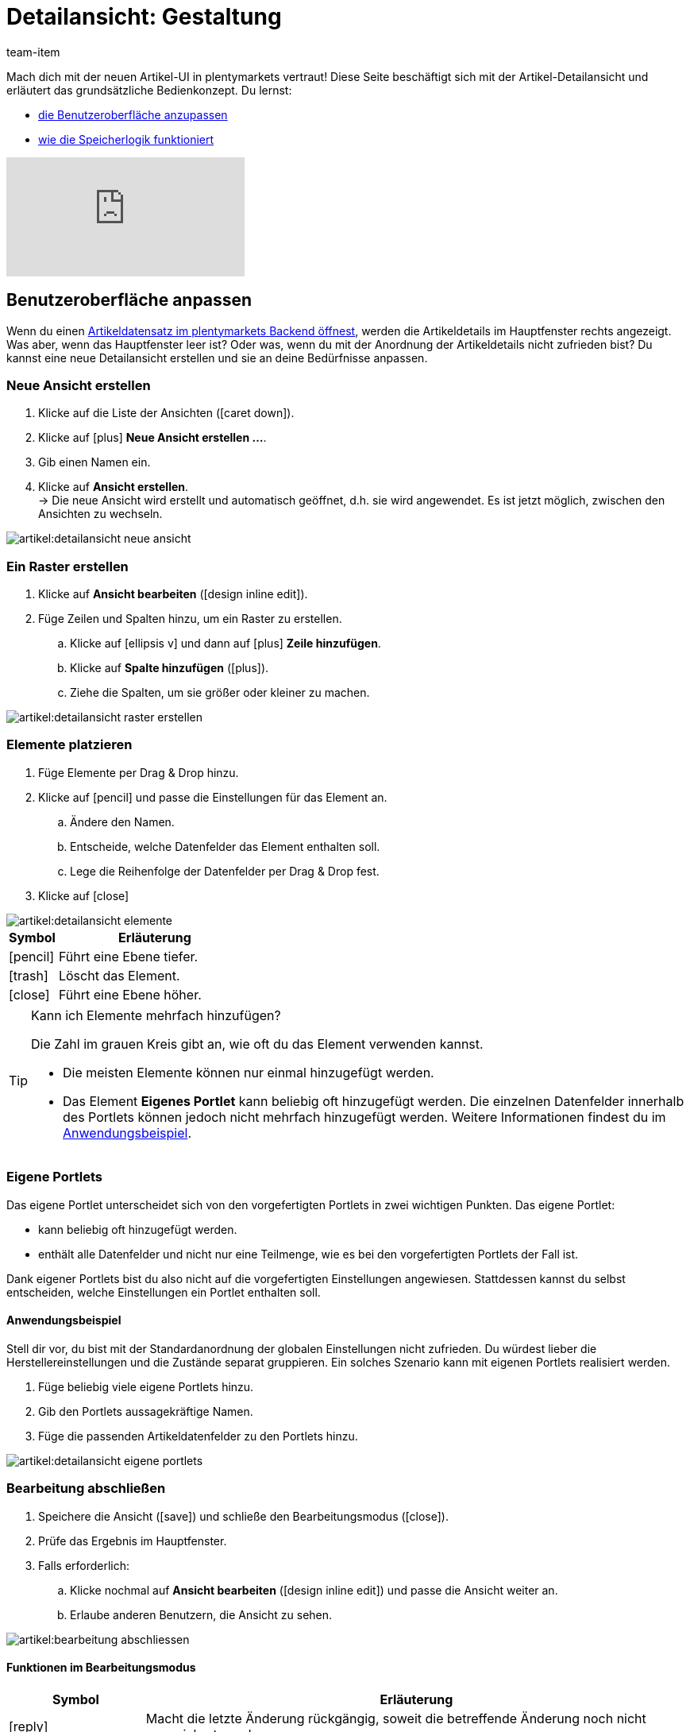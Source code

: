 = Detailansicht: Gestaltung
:keywords: Neue Artikel-UI, Artikel » Artikel-UI, Artikel bearbeiten, Artikelbearbeitung, Bearbeitungsmodus, MyView, Navigation, Navigationsleiste, Portlet, Portlets, Eigenes Portlet, Ansicht, Ansichten, Ansicht erstellen, Detailansicht, Detailansichten, Artikelansicht, Artikelansichten, Variantenansicht, Variantenansichten, Element, Elemente
:description: Du kannst Artikeldatensätze an deine Bedürfnisse anpassen. Lerne, die Ansicht individuell zu gestalten und die Anordnung der Artikeldetails zu ändern.
:id: 0YO0UJ5
:author: team-item

////
zuletzt bearbeitet 01.03.2022
////

//ToDo - once the UI texts are updated, check to make sure the UI texts match the texts in the manual page
//ToDo - info about adding notes h1, h2, colour

////
-Inheritance logic +
-How/where to do specific actions (copy item, create new item, 3-dots dropdown thing) +
-Multilingual texts logic +
-Link to directory of all data fields +
////

Mach dich mit der neuen Artikel-UI in plentymarkets vertraut!
Diese Seite beschäftigt sich mit der Artikel-Detailansicht und erläutert das grundsätzliche Bedienkonzept.
Du lernst:

* xref:artikel:detailansicht.adoc#200[die Benutzeroberfläche anzupassen]
* xref:artikel:detailansicht.adoc#1000[wie die Speicherlogik funktioniert]

video::682773880[vimeo]

[#200]
== Benutzeroberfläche anpassen

Wenn du einen xref:artikel:suchen.adoc#100[Artikeldatensatz im plentymarkets Backend öffnest], werden die Artikeldetails im Hauptfenster rechts angezeigt.
Was aber, wenn das Hauptfenster leer ist?
Oder was, wenn du mit der Anordnung der Artikeldetails nicht zufrieden bist?
Du kannst eine neue Detailansicht erstellen und sie an deine Bedürfnisse anpassen.

[#300]
=== Neue Ansicht erstellen

. Klicke auf die Liste der Ansichten (icon:caret-down[role="darkGrey"]).
. Klicke auf icon:plus[role="darkGrey"] *Neue Ansicht erstellen ...*.
. Gib einen Namen ein.
. Klicke auf *Ansicht erstellen*. +
→ Die neue Ansicht wird erstellt und automatisch geöffnet, d.h. sie wird angewendet.
Es ist jetzt möglich, zwischen den Ansichten zu wechseln.

image::artikel:detailansicht-neue-ansicht.gif[]

[#400]
=== Ein Raster erstellen

. Klicke auf *Ansicht bearbeiten* (icon:design_inline_edit[set=plenty]).
. Füge Zeilen und Spalten hinzu, um ein Raster zu erstellen.
.. Klicke auf icon:ellipsis-v[role="blue"] und dann auf icon:plus[role="darkGrey"] *Zeile hinzufügen*.
.. Klicke auf *Spalte hinzufügen* (icon:plus[role="darkGrey"]).
.. Ziehe die Spalten, um sie größer oder kleiner zu machen.

image::artikel:detailansicht-raster-erstellen.gif[]

[#500]
=== Elemente platzieren

. Füge Elemente per Drag & Drop hinzu.
. Klicke auf icon:pencil[role="blue"] und passe die Einstellungen für das Element an.
.. Ändere den Namen.
.. Entscheide, welche Datenfelder das Element enthalten soll.
.. Lege die Reihenfolge der Datenfelder per Drag & Drop fest.
. Klicke auf icon:close[role="blue"]

image::artikel:detailansicht-elemente.gif[]

[cols="1,4a"]
|====
|Symbol |Erläuterung

| icon:pencil[role="blue"]
|Führt eine Ebene tiefer.

| icon:trash[role="blue"]
|Löscht das Element.

| icon:close[role="blue"]
|Führt eine Ebene höher.
|====

[TIP]
.Kann ich Elemente mehrfach hinzufügen?
======
Die Zahl im grauen Kreis gibt an, wie oft du das Element verwenden kannst.

* Die meisten Elemente können nur einmal hinzugefügt werden.
* Das Element *Eigenes Portlet* kann beliebig oft hinzugefügt werden.
Die einzelnen Datenfelder innerhalb des Portlets können jedoch nicht mehrfach hinzugefügt werden.
Weitere Informationen findest du im xref:artikel:detailansicht.adoc#600[Anwendungsbeispiel].
======

[#600]
=== Eigene Portlets

//tag::own-portlet[]
Das eigene Portlet unterscheidet sich von den vorgefertigten Portlets in zwei wichtigen Punkten.
Das eigene Portlet:

* kann beliebig oft hinzugefügt werden.
* enthält alle Datenfelder und nicht nur eine Teilmenge, wie es bei den vorgefertigten Portlets der Fall ist.

Dank eigener Portlets bist du also nicht auf die vorgefertigten Einstellungen angewiesen.
Stattdessen kannst du selbst entscheiden, welche Einstellungen ein Portlet enthalten soll.

[discrete]
==== Anwendungsbeispiel

Stell dir vor, du bist mit der Standardanordnung der globalen Einstellungen nicht zufrieden.
Du würdest lieber die Herstellereinstellungen und die Zustände separat gruppieren.
Ein solches Szenario kann mit eigenen Portlets realisiert werden.

. Füge beliebig viele eigene Portlets hinzu.
. Gib den Portlets aussagekräftige Namen.
. Füge die passenden Artikeldatenfelder zu den Portlets hinzu.

image::artikel:detailansicht-eigene-portlets.png[]
//end::own-portlet[]

[#700]
=== Bearbeitung abschließen

. Speichere die Ansicht (icon:save[set=plenty, role="darkGrey"]) und schließe den Bearbeitungsmodus (icon:close[role="darkGrey"]).
. Prüfe das Ergebnis im Hauptfenster.
. Falls erforderlich:
.. Klicke nochmal auf *Ansicht bearbeiten* (icon:design_inline_edit[set=plenty]) und passe die Ansicht weiter an.
.. Erlaube anderen Benutzern, die Ansicht zu sehen.

image::artikel:bearbeitung-abschliessen.png[]

[#800]
==== Funktionen im Bearbeitungsmodus

[cols="1,4"]
|====
|Symbol |Erläuterung

| icon:reply[role=darkGrey]
|Macht die letzte Änderung rückgängig, soweit die betreffende Änderung noch nicht gespeichert wurde.

| icon:share[role=darkGrey]
|Stellt eine rückgängig gemachte Änderung wieder her.

| icon:caret-down[role="darkGrey"]
|Eine Liste der Ansichten.
Der Name der aktuell geöffneten Ansicht wird angezeigt.
Klicke auf icon:caret-down[role="darkGrey"], um zu einer anderen Ansicht zu wechseln oder eine xref:artikel:detailansicht.adoc#300[neue Ansicht] zu erstellen.

| icon:items_incoming_history[set=plenty]
|Setzt die Ansicht auf den Stand zurück, der beim letzten Speichern vorhanden war.

| icon:save[set=plenty, role="darkGrey"]
|Speichert die Änderungen, die an der Ansicht vorgenommenen wurden.

| icon:close[set=plenty]
|Schließt den Bearbeitungsmodus.
Falls nicht gespeicherte Änderungen vorhanden sind, wird eine Sicherheitsabfrage angezeigt.
|====

[#900]
==== Rechtevergabe

Welche Benutzer oder Rollen sollen die Ansicht sehen dürfen?
Du kannst den Zugriff auf jede Ansicht einzeln gewähren bzw. einschränken.

[tabs]
====
Benutzer::
+
--

. Klicke auf *Ansicht bearbeiten* (icon:design_inline_edit[set=plenty]).
. Klicke auf icon:open_external_link[set=plenty] *Rechteverwaltung*.
. Wähle *Benutzer*, um den Zugang für einen bestimmten Benutzer zu gewähren. +
→ Das Menü *Einrichtung » Einstellungen » Benutzer » Rechte » Benutzer* öffnet sich in einem neuen Tab.
. Suche (icon:search[role=blue]) und öffne das betreffende Benutzerkonto.
. Klicke auf *Ansichten*.
. Erweitere die Listeneinträge (icon:chevron-right[role="darkGrey"]) und wähle die Ansichten (icon:check-square[role="blue"]), auf die der Benutzer Zugriff haben soll.
. Speichere (icon:save[set=plenty, role="darkGrey"]) die Einstellungen.

xref:business-entscheidungen:benutzerkonten-zugaenge.adoc#112[Weitere Informationen] zu Benutzerkonten und Zugriffsrechten.

--
Rollen::
+
--

. Klicke auf *Ansicht bearbeiten* (icon:design_inline_edit[set=plenty]).
. Klicke auf icon:open_external_link[set=plenty] *Rechteverwaltung*.
. Wähle *Rollen*, um den Zugang für eine ganze Benutzerrolle zu gewähren. +
→ Das Menü *Einrichtung » Einstellungen » Benutzer » Rechte » Rollen* öffnet sich in einem neuen Tab.
. Suche (icon:search[role=blue]) und öffne die betreffende Benutzerrolle.
. Klicke auf *Ansichten*.
. Erweitere die Listeneinträge (icon:chevron-right[role="darkGrey"]) und wähle die Ansichten (icon:check-square[role="blue"]), auf die die Benutzerrolle Zugriff haben soll.
. Speichere (icon:save[set=plenty, role="darkGrey"]) die Einstellungen.

xref:business-entscheidungen:benutzerkonten-zugaenge.adoc#116[Weitere Informationen] zu Benutzerkonten und Zugriffsrechten.

--
====

[#1000]
== Speicherlogik

[#1100]
=== Sternchen

Wenn du Änderungen an einem Artikel oder einer Variante vornimmst, erscheint ein Sternchen in der linken Navigationsleiste.

* Das Sternchen weist auf ungespeicherte Änderungen hin.
* Wo das Sternchen erscheint, gibt Auskunft darüber, auf welcher Ebene die Änderung vorgenommen wurde.
Zum Beispiel, ob die Änderung auf Artikel- oder Variantenebene stattgefunden hat.
* Wenn du mehrere Artikel gleichzeitig geöffnet hast, zeigt dir das Sternchen auch an, welche Artikel geändert wurden.
* Das Sternchen verschwindet, wenn du deine Änderungen speicherst oder wenn du die Einstellungen auf ihre ursprünglichen Werte zurücksetzt.

image::artikel:detailansicht-sternchen.png[]

[#1200]
=== Pop-Up-Fenster

Versuchst du, einen Artikel mit ungespeicherten Änderungen zu schließen, erscheint ein Pop-up-Fenster, das dich auf die ungespeicherten Änderungen hinweist.
Im Pop-up-Fenster wird aufgelistet, welche Einstellungen genau geändert wurden.
Hast du mehrere Einstellungen geändert, werden sie alle aufgelistet.

image::artikel:detailansicht-pop-up.png[]

[cols="1,4"]
|====
|Option |Erläuterung

| *Speichern*
|Die Änderungen werden gespeichert und der Artikel wird geschlossen.
Wenn du den Artikel wieder öffnest, siehst du, dass die Einstellungen geändert wurden.
Diese Aktion ist die gleiche wie der Speichern-Button weiter oben im Toolbar.
Solange der Speichervorgang läuft, ist der Speichern-Button deaktiviert.

| *Nicht speichern*
|Die Änderungen werden verworfen und der Artikel wird geschlossen.
Wenn du den Artikel wieder öffnest, siehst du, dass die Einstellungen wieder auf den Ausgangszustand zurückgesetzt worden sind.

| *Abbrechen*
|Nur das Pop-up-Fenster wird geschlossen.
Der Artikeldatensatz bleibt offen.
Deine Änderungen sind noch offen, d.h. sie wurden noch nicht gespeichert.
Du kannst mit der Bearbeitung des Artikels fortfahren.
|====

[#1300]
== Fragen und Antworten

[#1400]
=== Allgemeine Fragen

[.collapseBox]
.*Wie kann ich Feedback geben?*
--

Feedback zur neuen Artikel-UI ist in link:https://forum.plentymarkets.com/c/item/18[dieser Forenkategorie] herzlich willkommen.

--

[.collapseBox]
.*Wird die alte Artikel-UI bald abgeschafft?*
--

Nein.
Die alte Artikel-UI wird nicht in nächster Zeit abgeschaltet werden.
Derzeit können die neue und alte Artikel-UIs parallel verwendet werden.

--

[.collapseBox]
.*Welche Funktionen fehlen?*
--

Folgende Funktionalitäten fehlen und sind geplant:

* Artikel-Sets
* Multipacks
* Etikett generieren
* Seriennummern
* Artikel- und Variantengruppenfunktion

Folgende Funktionalitäten fehlen und sind nicht geplant:

* Merkmale
* Freitextfelder
* Artikel-Tab Media
* Artikel-Tab Statistik

--

[#1500]
=== Benutzeroberfläche

[.collapseBox]
.*Ich sehe keine Dropdown-Liste mit Ansichten oben rechts. Warum nicht?*
--

Hast du bereits einen Artikeldatensatz geöffnet?
Die Dropdown-Liste mit Ansichten (Standardansicht und eigene Ansichten) ist nicht in der Übersicht zu sehen.
Sie erscheint erst, nachdem du einen Artikeldatensatz geöffnet hast.

image::artikel:standardansicht.png[]

--

[.collapseBox]
.*Meine Ansicht ist leer. Was mache ich falsch?*
--

Hast du bereits eine xref:artikel:detailansicht.adoc#300[Ansicht erstellt]?
Die Ansicht steuert, welche Produktinformationen angezeigt werden und wie sie angeordnet sind.
Du kannst also deine Artikel- oder Variantenbearbeitungsseite so aufbauen, wie es für dich am angenehmsten ist.
Falls du noch keine Ansicht erstellt hast oder die Ansicht noch leer ist, dann siehst du auch keine Informationen.

--

[.collapseBox]
.*Kann ich Elemente mehrfach per Drag & Drop hinzufügen?*
--

Die Zahl im grauen Kreis gibt an, wie oft du ein Element verwenden kannst.

* Die meisten Elemente können nur einmal hinzugefügt werden.
* Das Element *Eigenes Portlet* kann beliebig oft hinzugefügt werden.
Die einzelnen Datenfelder innerhalb des Portlets können jedoch nicht mehrfach hinzugefügt werden.
Weitere Informationen findest du im xref:artikel:detailansicht.adoc#600[Anwendungsbeispiel].

--

[.collapseBox]
.*Kann ich Ansichten importieren und exportieren?*
--

Noch nicht.
Eine Import-/Exportfunktion ist für die Zukunft geplant.
Allerdings können wir noch nicht abschätzen, wann sie fertig sein wird.

--

[#1600]
=== Speicherlogik

[.collapseBox]
.*Kann ich mehrere Artikel gleichzeitig speichern?*
--

Noch nicht.
Ein globaler Speicherbutton ist für die Zukunft geplant.
Allerdings können wir noch nicht abschätzen, wann diese Funktion fertig sein wird.

--

[.collapseBox]
.*Was ist der Unterschied zwischen "Speichern", "Nicht speichern" und "Abbrechen"?*
--

* *Speichern* = Die Änderungen werden gespeichert und der Artikel wird geschlossen.
* *Nicht speichern* = Die Änderungen werden verworfen und der Artikel wird geschlossen.
* *Abbrechen* = Nur das Pop-up-Fenster wird geschlossen.
Der Artikeldatensatz bleibt offen.

xref:artikel:detailansicht.adoc#1200[Weitere Informationen].

--
